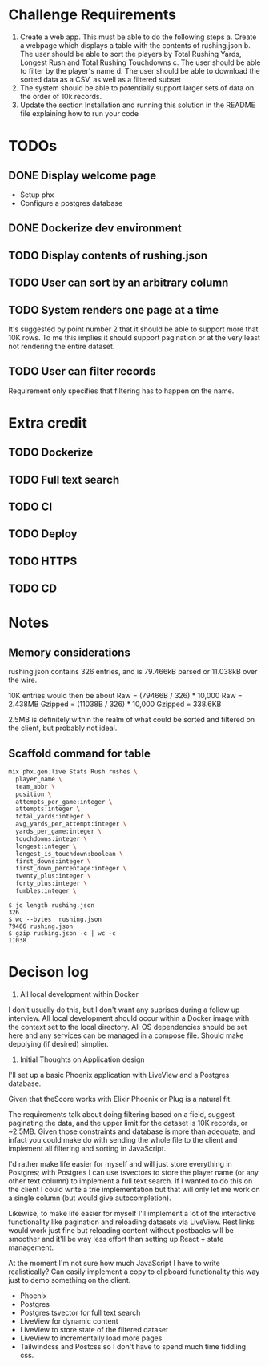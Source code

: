 * Challenge Requirements
1. Create a web app. This must be able to do the following steps
  a. Create a webpage which displays a table with the contents of rushing.json
  b. The user should be able to sort the players by Total Rushing Yards, Longest Rush and Total Rushing Touchdowns
  c. The user should be able to filter by the player's name
  d. The user should be able to download the sorted data as a CSV, as well as a filtered subset
2. The system should be able to potentially support larger sets of data on the order of 10k records.
3. Update the section Installation and running this solution in the README file explaining how to run your code
* TODOs
** DONE Display welcome page
- Setup phx
- Configure a postgres database
** DONE Dockerize dev environment
** TODO Display contents of rushing.json
** TODO User can sort by an arbitrary column
** TODO System renders one page at a time
It's suggested by point number 2 that it should be able to support more that
10K rows. To me this implies it should support pagination or at the very
least not rendering the entire dataset.
** TODO User can filter records
Requirement only specifies that filtering has to happen on the name.
* Extra credit
** TODO Dockerize
** TODO Full text search
** TODO CI
** TODO Deploy
** TODO HTTPS
** TODO CD
* Notes
** Memory considerations
  rushing.json contains 326 entries, and is 79.466kB parsed or 11.038kB over the
  wire.

  10K entries would then be about
  Raw = (79466B / 326) * 10,000
  Raw = 2.438MB
  Gzipped = (11038B / 326) * 10,000
  Gzipped = 338.6KB

  2.5MB is definitely within the realm of what could be sorted and filtered on the
  client, but probably not ideal.

** Scaffold command for table
  #+begin_src sh
  mix phx.gen.live Stats Rush rushes \
    player_name \
    team_abbr \
    position \
    attempts_per_game:integer \
    attempts:integer \
    total_yards:integer \
    avg_yards_per_attempt:integer \
    yards_per_game:integer \
    touchdowns:integer \
    longest:integer \
    longest_is_touchdown:boolean \
    first_downs:integer \
    first_down_percentage:integer \
    twenty_plus:integer \
    forty_plus:integer \
    fumbles:integer \

  #+end_src

#+begin_example
$ jq length rushing.json
326
$ wc --bytes  rushing.json
79466 rushing.json
$ gzip rushing.json -c | wc -c
11038
#+end_example

* Decison log
1. All local development within Docker
I don't usually do this, but I don't want any suprises during a follow up
interview. All local development should occur within a Docker image with the
context set to the local directory. All OS dependencies should be set here
and any services can be managed in a compose file. Should make depolying (if
desired) simplier.
2. Initial Thoughts on Application design
I'll set up a basic Phoenix application with LiveView and a Postgres
database.

Given that theScore works with Elixir Phoenix or Plug is a natural fit.

The requirements talk about doing filtering based on a field, suggest
paginating the data, and the upper limit for the dataset is 10K records, or
~2.5MB. Given those constraints and database is more than adequate, and
infact you could make do with sending the whole file to the client and
implement all filtering and sorting in JavaScript.

I'd rather make life easier for myself and will just store everything in
Postgres; with Postgres I can use tsvectors to store the player name (or any
other text column) to implement a full text search. If I wanted to do this on
the client I could write a trie implementation but that will only let me work
on a single column (but would give autocompletion).

Likewise, to make life easier for myself I'll implement a lot of the
interactive functionality like pagination and reloading datasets via
LiveView. Rest links would work just fine but reloading content without
postbacks will be smoother and it'll be way less effort than setting up
React + state management.

At the moment I'm not sure how much JavaScript I have to write realistically?
Can easily implement a copy to clipboard functionality this way just to demo
something on the client.

- Phoenix
- Postgres
- Postgres tsvector for full text search
- LiveView for dynamic content
- LiveView to store state of the filtered dataset
- LiveView to incrementally load more pages
- Tailwindcss and Postcss so I don't have to spend much time fiddling css.
